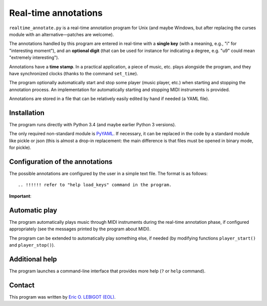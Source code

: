 #####################
Real-time annotations
#####################

``realtime_annotate.py`` is a real-time annotation program for Unix
(and maybe Windows, but after replacing the curses module with an
alternative—patches are welcome).

The annotations handled by this program are entered in real-time with
a **single key** (with a meaning, e.g., "i" for "interesting
moment"), and an **optional digit** (that can be used for instance for
indicating a degree, e.g. "u9" could mean "extremely interesting").

Annotations have a **time stamp**. In a practical application, a piece
of music, etc. plays alongside the program, and they have synchronized
clocks (thanks to the command ``set_time``).

The program optionally automatically start and stop some player (music
player, etc.) when starting and stopping the annotation process. An
implementation for automatically starting and stopping MIDI
instruments is provided.

.. !!! update all uses of simple JSON => edit or automated
   analysis simple and perenial,

.. !!! YAML > JSON
   
Annotations are stored in a file that can be relatively easily edited
by hand if needed (a YAML file).


Installation
============

The program runs directly with Python 3.4 (and maybe earlier Python 3
versions).

The only required non-standard module is PyYAML_. If necessary, it can
be replaced in the code by a standard module like pickle or json (this
is almost a drop-in replacement: the main difference is that files
must be opened in binary mode, for pickle).

.. !!!!!! EITHER indicate how to install PyYAML, or move to JSON. I
   could convert annotations to [(H, M, S), key] and back (directly in
   the AnnotationList object). THEN I should document the structure of
   the output file, and indicate how to manipulate it in Python
   (AnnotationList)—or maybe later, when *I* do it. NOW, why would we
   need to read the file when we have AnnotationList objects that we
   can study? NOT CLEAR YET. pickle might actually be good. SETTLE THIS.
   

Configuration of the annotations
================================

.. !!!! Idea: include definition of annotations in the annotations
   file?? design (updates, modification [copy at creation,
   dump/replace for modification])?
   
The possible annotations are configured by the user in a simple text
file. The format is as follows::

.. !!!!!! refer to "help load_keys" command in the program.

**Important**:

.. !!! Include the following
   



.. !!!!  

Automatic play
==============

.. !!!!!!! Code plugin architecture for player, with MIDI as an
   example. User module, I guess, imported through a command-line
   option. I MUST handle the player help system as well. I MUST update
   the documentation below.
   
The program automatically plays music through MIDI instruments during
the real-time annotation phase, if configured appropriately (see the
messages printed by the program about MIDI).

The program can be extended to automatically play something else, if
needed (by modifying functions ``player_start()`` and
``player_stop()``).

Additional help
===============

The program launches a command-line interface that provides more help
(``?`` or ``help`` command).

Contact
=======

This program was written by `Eric O. LEBIGOT (EOL)
<mailto:eric.lebigot@normalesup.org>`_.

.. _PyYAML: http://pyyaml.org/wiki/PyYAML

